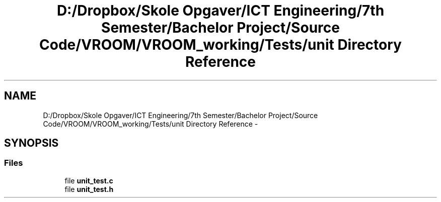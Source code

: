 .TH "D:/Dropbox/Skole Opgaver/ICT Engineering/7th Semester/Bachelor Project/Source Code/VROOM/VROOM_working/Tests/unit Directory Reference" 3 "Tue Dec 2 2014" "Version v0.01" "VROOM" \" -*- nroff -*-
.ad l
.nh
.SH NAME
D:/Dropbox/Skole Opgaver/ICT Engineering/7th Semester/Bachelor Project/Source Code/VROOM/VROOM_working/Tests/unit Directory Reference \- 
.SH SYNOPSIS
.br
.PP
.SS "Files"

.in +1c
.ti -1c
.RI "file \fBunit_test\&.c\fP"
.br
.ti -1c
.RI "file \fBunit_test\&.h\fP"
.br
.in -1c

